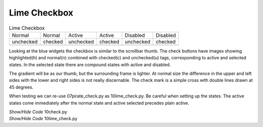 ﻿Lime Checkbox
-------------

.. |cnu| image:: ../images/lime/check-nu.png
   :width: 19
   :height: 18

.. |cnc| image:: ../images/lime//check-nc.png
   :width: 19
   :height: 18

.. |chu| image:: ../images/lime//check-hu.png
   :width: 19
   :height: 18

.. |chc| image:: ../images/lime//check-hc.png
   :width: 19
   :height: 18

.. |cdu| image:: ../images/lime//check-du.png
   :width: 19
   :height: 18

.. |cdc| image:: ../images/lime//check-dc.png
   :width: 19
   :height: 18

.. table:: Lime Checkbox

   ========= ========= ========= ========= ========= =========
   Normal    Normal    Active    Active    Disabled  Disabled
   unchecked checked   unchecked checked   unchecked checked
   |cnu|     |cnc|      |chu|    |chc|      |cdu|     |cdc|
   ========= ========= ========= ========= ========= =========

Looking at the blue widgets the checkbox is similar to the scrollbar thumb.
The check buttons have images showing highlighted(h) and normal(n) combined 
with checked(c) and unchecked(u) tags, corresponding to active and selected 
states. In the selected state there are compound states with active and 
disabled.

The gradient will be as our thumb, but the surrounding frame is lighter. At
normal size the difference in the upper and left sides with the lower and 
right sides is not really discernable. The check mark is a simple cross with 
double lines drawn at 45 degrees.

When testing we can re-use 07pirate_check.py as 10lime_check.py. Be careful
when setting up the states. The active states come immediately after the 
normal state and active selected precedes plain active.

.. container:: toggle

   .. container:: header

       *Show/Hide Code* 10check.py

   .. literalinclude:: ../examples/10check.py

.. container:: toggle

   .. container:: header

       *Show/Hide Code* 10lime_check.py

   .. literalinclude:: ../examples/10lime_check.py

